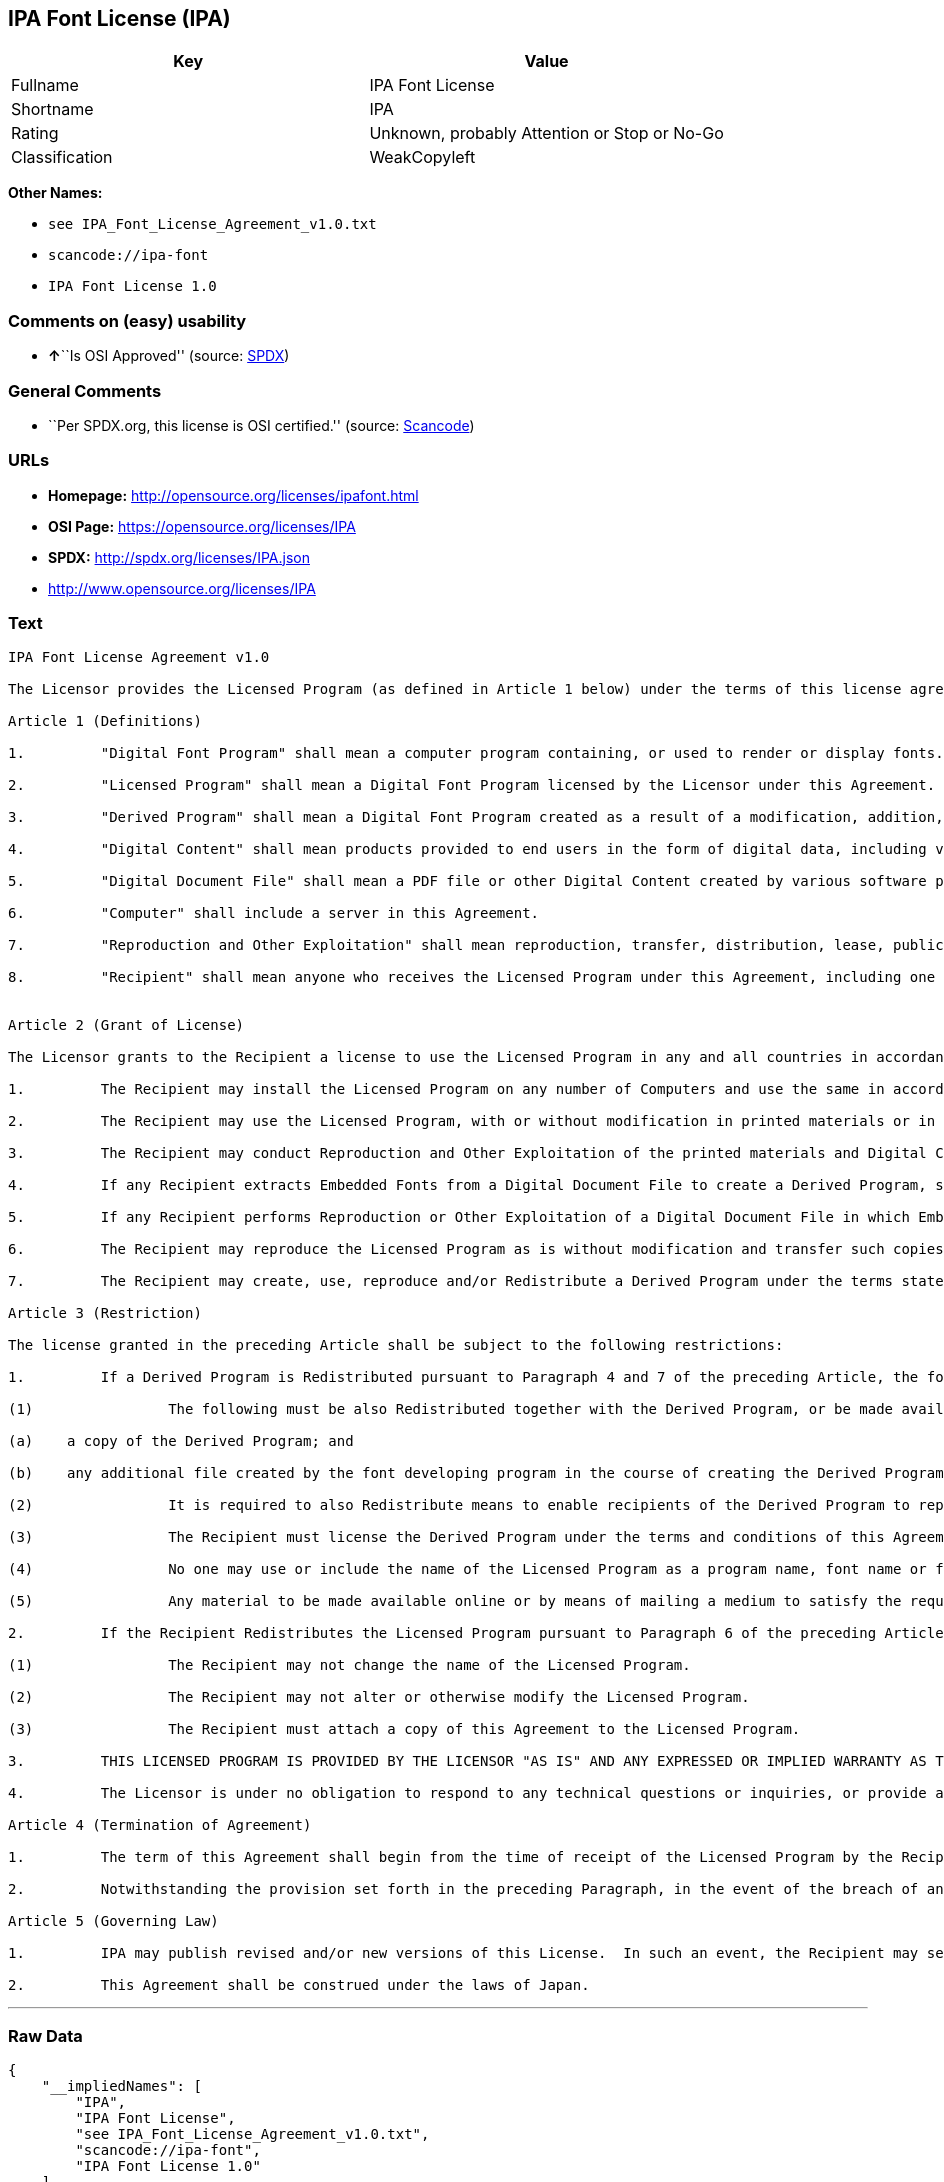 == IPA Font License (IPA)

[cols=",",options="header",]
|===
|Key |Value
|Fullname |IPA Font License
|Shortname |IPA
|Rating |Unknown, probably Attention or Stop or No-Go
|Classification |WeakCopyleft
|===

*Other Names:*

* `+see IPA_Font_License_Agreement_v1.0.txt+`
* `+scancode://ipa-font+`
* `+IPA Font License 1.0+`

=== Comments on (easy) usability

* **↑**``Is OSI Approved'' (source:
https://spdx.org/licenses/IPA.html[SPDX])

=== General Comments

* ``Per SPDX.org, this license is OSI certified.'' (source:
https://github.com/nexB/scancode-toolkit/blob/develop/src/licensedcode/data/licenses/ipa-font.yml[Scancode])

=== URLs

* *Homepage:* http://opensource.org/licenses/ipafont.html
* *OSI Page:* https://opensource.org/licenses/IPA
* *SPDX:* http://spdx.org/licenses/IPA.json
* http://www.opensource.org/licenses/IPA

=== Text

....
IPA Font License Agreement v1.0 
 
The Licensor provides the Licensed Program (as defined in Article 1 below) under the terms of this license agreement ("Agreement").  Any use, reproduction or distribution of the Licensed Program, or any exercise of rights under this Agreement by a Recipient (as defined in Article 1 below) constitutes the Recipient's acceptance of this Agreement.

Article 1 (Definitions)

1.         "Digital Font Program" shall mean a computer program containing, or used to render or display fonts.

2.         "Licensed Program" shall mean a Digital Font Program licensed by the Licensor under this Agreement.

3.         "Derived Program" shall mean a Digital Font Program created as a result of a modification, addition, deletion, replacement or any other adaptation to or of a part or all of the Licensed Program, and includes a case where a Digital Font Program newly created by retrieving font information from a part or all of the Licensed Program or Embedded Fonts from a Digital Document File with or without modification of the retrieved font information. 

4.         "Digital Content" shall mean products provided to end users in the form of digital data, including video content, motion and/or still pictures, TV programs or other broadcasting content and products consisting of character text, pictures, photographic images, graphic symbols and/or the like.

5.         "Digital Document File" shall mean a PDF file or other Digital Content created by various software programs in which a part or all of the Licensed Program becomes embedded or contained in the file for the display of the font ("Embedded Fonts").  Embedded Fonts are used only in the display of characters in the particular Digital Document File within which they are embedded, and shall be distinguished from those in any Digital Font Program, which may be used for display of characters outside that particular Digital Document File.

6.         "Computer" shall include a server in this Agreement.

7.         "Reproduction and Other Exploitation" shall mean reproduction, transfer, distribution, lease, public transmission, presentation, exhibition, adaptation and any other exploitation.

8.         "Recipient" shall mean anyone who receives the Licensed Program under this Agreement, including one that receives the Licensed Program from a Recipient.

 
Article 2 (Grant of License)

The Licensor grants to the Recipient a license to use the Licensed Program in any and all countries in accordance with each of the provisions set forth in this Agreement. However, any and all rights underlying in the Licensed Program shall be held by the Licensor. In no sense is this Agreement intended to transfer any right relating to the Licensed Program held by the Licensor except as specifically set forth herein or any right relating to any trademark, trade name, or service mark to the Recipient.

1.         The Recipient may install the Licensed Program on any number of Computers and use the same in accordance with the provisions set forth in this Agreement.

2.         The Recipient may use the Licensed Program, with or without modification in printed materials or in Digital Content as an expression of character texts or the like.

3.         The Recipient may conduct Reproduction and Other Exploitation of the printed materials and Digital Content created in accordance with the preceding Paragraph, for commercial or non-commercial purposes and in any form of media including but not limited to broadcasting, communication and various recording media.

4.         If any Recipient extracts Embedded Fonts from a Digital Document File to create a Derived Program, such Derived Program shall be subject to the terms of this agreement.  

5.         If any Recipient performs Reproduction or Other Exploitation of a Digital Document File in which Embedded Fonts of the Licensed Program are used only for rendering the Digital Content within such Digital Document File then such Recipient shall have no further obligations under this Agreement in relation to such actions.

6.         The Recipient may reproduce the Licensed Program as is without modification and transfer such copies, publicly transmit or otherwise redistribute the Licensed Program to a third party for commercial or non-commercial purposes ("Redistribute"), in accordance with the provisions set forth in Article 3 Paragraph 2.

7.         The Recipient may create, use, reproduce and/or Redistribute a Derived Program under the terms stated above for the Licensed Program: provided, that the Recipient shall follow the provisions set forth in Article 3 Paragraph 1 when Redistributing the Derived Program. 

Article 3 (Restriction)

The license granted in the preceding Article shall be subject to the following restrictions:

1.         If a Derived Program is Redistributed pursuant to Paragraph 4 and 7 of the preceding Article, the following conditions must be met :

(1)                The following must be also Redistributed together with the Derived Program, or be made available online or by means of mailing mechanisms in exchange for a cost which does not exceed the total costs of postage, storage medium and handling fees:

(a)    a copy of the Derived Program; and

(b)    any additional file created by the font developing program in the course of creating the Derived Program that can be used for further modification of the Derived Program, if any.

(2)                It is required to also Redistribute means to enable recipients of the Derived Program to replace the Derived Program with the Licensed Program first released under this License (the "Original Program").  Such means may be to provide a difference file from the Original Program, or instructions setting out a method to replace the Derived Program with the Original Program.

(3)                The Recipient must license the Derived Program under the terms and conditions of this Agreement.

(4)                No one may use or include the name of the Licensed Program as a program name, font name or file name of the Derived Program.

(5)                Any material to be made available online or by means of mailing a medium to satisfy the requirements of this paragraph may be provided, verbatim, by any party wishing to do so.

2.         If the Recipient Redistributes the Licensed Program pursuant to Paragraph 6 of the preceding Article, the Recipient shall meet all of the following conditions:

(1)                The Recipient may not change the name of the Licensed Program.

(2)                The Recipient may not alter or otherwise modify the Licensed Program.

(3)                The Recipient must attach a copy of this Agreement to the Licensed Program.

3.         THIS LICENSED PROGRAM IS PROVIDED BY THE LICENSOR "AS IS" AND ANY EXPRESSED OR IMPLIED WARRANTY AS TO THE LICENSED PROGRAM OR ANY DERIVED PROGRAM, INCLUDING, BUT NOT LIMITED TO, WARRANTIES OF TITLE, NON-INFRINGEMENT, MERCHANTABILITY, OR FITNESS FOR A PARTICULAR PURPOSE, ARE DISCLAIMED.  IN NO EVENT SHALL THE LICENSOR BE LIABLE FOR ANY DIRECT, INDIRECT, INCIDENTAL, SPECIAL, EXTENDED, EXEMPLARY, OR CONSEQUENTIAL DAMAGES (INCLUDING, BUT NOT LIMITED TO; PROCUREMENT OF SUBSTITUTED GOODS OR SERVICE; DAMAGES ARISING FROM SYSTEM FAILURE; LOSS OR CORRUPTION OF EXISTING DATA OR PROGRAM; LOST PROFITS), HOWEVER CAUSED AND ON ANY THEORY OF LIABILITY, WHETHER IN CONTRACT, STRICT LIABILITY OR TORT (INCLUDING NEGLIGENCE OR OTHERWISE) ARISING IN ANY WAY OUT OF THE INSTALLATION, USE, THE REPRODUCTION OR OTHER EXPLOITATION OF THE LICENSED PROGRAM OR ANY DERIVED PROGRAM OR THE EXERCISE OF ANY RIGHTS GRANTED HEREUNDER, EVEN IF ADVISED OF THE POSSIBILITY OF SUCH DAMAGES.

4.         The Licensor is under no obligation to respond to any technical questions or inquiries, or provide any other user support in connection with the installation, use or the Reproduction and Other Exploitation of the Licensed Program or Derived Programs thereof.

Article 4 (Termination of Agreement)

1.         The term of this Agreement shall begin from the time of receipt of the Licensed Program by the Recipient and shall continue as long as the Recipient retains any such Licensed Program in any way.

2.         Notwithstanding the provision set forth in the preceding Paragraph, in the event of the breach of any of the provisions set forth in this Agreement by the Recipient, this Agreement shall automatically terminate without any notice. In the case of such termination, the Recipient may not use or conduct Reproduction and Other Exploitation of the Licensed Program or a Derived Program: provided that such termination shall not affect any rights of any other Recipient receiving the Licensed Program or the Derived Program from such Recipient who breached this Agreement.

Article 5 (Governing Law)

1.         IPA may publish revised and/or new versions of this License.  In such an event, the Recipient may select either this Agreement or any subsequent version of the Agreement in using, conducting the Reproduction and Other Exploitation of, or Redistributing the Licensed Program or a Derived Program. Other matters not specified above shall be subject to the Copyright Law of Japan and other related laws and regulations of Japan.

2.         This Agreement shall be construed under the laws of Japan.
....

'''''

=== Raw Data

....
{
    "__impliedNames": [
        "IPA",
        "IPA Font License",
        "see IPA_Font_License_Agreement_v1.0.txt",
        "scancode://ipa-font",
        "IPA Font License 1.0"
    ],
    "__impliedId": "IPA",
    "__impliedComments": [
        [
            "Scancode",
            [
                "Per SPDX.org, this license is OSI certified."
            ]
        ]
    ],
    "facts": {
        "Open Knowledge International": {
            "is_generic": null,
            "status": "active",
            "domain_software": true,
            "url": "https://opensource.org/licenses/IPA",
            "maintainer": "",
            "od_conformance": "not reviewed",
            "_sourceURL": "https://github.com/okfn/licenses/blob/master/licenses.csv",
            "domain_data": false,
            "osd_conformance": "approved",
            "id": "IPA",
            "title": "IPA Font License",
            "_implications": {
                "__impliedNames": [
                    "IPA",
                    "IPA Font License"
                ],
                "__impliedId": "IPA",
                "__impliedURLs": [
                    [
                        null,
                        "https://opensource.org/licenses/IPA"
                    ]
                ]
            },
            "domain_content": false
        },
        "SPDX": {
            "isSPDXLicenseDeprecated": false,
            "spdxFullName": "IPA Font License",
            "spdxDetailsURL": "http://spdx.org/licenses/IPA.json",
            "_sourceURL": "https://spdx.org/licenses/IPA.html",
            "spdxLicIsOSIApproved": true,
            "spdxSeeAlso": [
                "https://opensource.org/licenses/IPA"
            ],
            "_implications": {
                "__impliedNames": [
                    "IPA",
                    "IPA Font License"
                ],
                "__impliedId": "IPA",
                "__impliedJudgement": [
                    [
                        "SPDX",
                        {
                            "tag": "PositiveJudgement",
                            "contents": "Is OSI Approved"
                        }
                    ]
                ],
                "__isOsiApproved": true,
                "__impliedURLs": [
                    [
                        "SPDX",
                        "http://spdx.org/licenses/IPA.json"
                    ],
                    [
                        null,
                        "https://opensource.org/licenses/IPA"
                    ]
                ]
            },
            "spdxLicenseId": "IPA"
        },
        "Scancode": {
            "otherUrls": [
                "http://www.opensource.org/licenses/IPA",
                "https://opensource.org/licenses/IPA"
            ],
            "homepageUrl": "http://opensource.org/licenses/ipafont.html",
            "shortName": "IPA Font License 1.0",
            "textUrls": null,
            "text": "IPA Font License Agreement v1.0 \n \nThe Licensor provides the Licensed Program (as defined in Article 1 below) under the terms of this license agreement (\"Agreement\").  Any use, reproduction or distribution of the Licensed Program, or any exercise of rights under this Agreement by a Recipient (as defined in Article 1 below) constitutes the Recipient's acceptance of this Agreement.\n\nArticle 1 (Definitions)\n\n1.         \"Digital Font Program\" shall mean a computer program containing, or used to render or display fonts.\n\n2.         \"Licensed Program\" shall mean a Digital Font Program licensed by the Licensor under this Agreement.\n\n3.         \"Derived Program\" shall mean a Digital Font Program created as a result of a modification, addition, deletion, replacement or any other adaptation to or of a part or all of the Licensed Program, and includes a case where a Digital Font Program newly created by retrieving font information from a part or all of the Licensed Program or Embedded Fonts from a Digital Document File with or without modification of the retrieved font information. \n\n4.         \"Digital Content\" shall mean products provided to end users in the form of digital data, including video content, motion and/or still pictures, TV programs or other broadcasting content and products consisting of character text, pictures, photographic images, graphic symbols and/or the like.\n\n5.         \"Digital Document File\" shall mean a PDF file or other Digital Content created by various software programs in which a part or all of the Licensed Program becomes embedded or contained in the file for the display of the font (\"Embedded Fonts\").  Embedded Fonts are used only in the display of characters in the particular Digital Document File within which they are embedded, and shall be distinguished from those in any Digital Font Program, which may be used for display of characters outside that particular Digital Document File.\n\n6.         \"Computer\" shall include a server in this Agreement.\n\n7.         \"Reproduction and Other Exploitation\" shall mean reproduction, transfer, distribution, lease, public transmission, presentation, exhibition, adaptation and any other exploitation.\n\n8.         \"Recipient\" shall mean anyone who receives the Licensed Program under this Agreement, including one that receives the Licensed Program from a Recipient.\n\n \nArticle 2 (Grant of License)\n\nThe Licensor grants to the Recipient a license to use the Licensed Program in any and all countries in accordance with each of the provisions set forth in this Agreement. However, any and all rights underlying in the Licensed Program shall be held by the Licensor. In no sense is this Agreement intended to transfer any right relating to the Licensed Program held by the Licensor except as specifically set forth herein or any right relating to any trademark, trade name, or service mark to the Recipient.\n\n1.         The Recipient may install the Licensed Program on any number of Computers and use the same in accordance with the provisions set forth in this Agreement.\n\n2.         The Recipient may use the Licensed Program, with or without modification in printed materials or in Digital Content as an expression of character texts or the like.\n\n3.         The Recipient may conduct Reproduction and Other Exploitation of the printed materials and Digital Content created in accordance with the preceding Paragraph, for commercial or non-commercial purposes and in any form of media including but not limited to broadcasting, communication and various recording media.\n\n4.         If any Recipient extracts Embedded Fonts from a Digital Document File to create a Derived Program, such Derived Program shall be subject to the terms of this agreement.  \n\n5.         If any Recipient performs Reproduction or Other Exploitation of a Digital Document File in which Embedded Fonts of the Licensed Program are used only for rendering the Digital Content within such Digital Document File then such Recipient shall have no further obligations under this Agreement in relation to such actions.\n\n6.         The Recipient may reproduce the Licensed Program as is without modification and transfer such copies, publicly transmit or otherwise redistribute the Licensed Program to a third party for commercial or non-commercial purposes (\"Redistribute\"), in accordance with the provisions set forth in Article 3 Paragraph 2.\n\n7.         The Recipient may create, use, reproduce and/or Redistribute a Derived Program under the terms stated above for the Licensed Program: provided, that the Recipient shall follow the provisions set forth in Article 3 Paragraph 1 when Redistributing the Derived Program. \n\nArticle 3 (Restriction)\n\nThe license granted in the preceding Article shall be subject to the following restrictions:\n\n1.         If a Derived Program is Redistributed pursuant to Paragraph 4 and 7 of the preceding Article, the following conditions must be met :\n\n(1)                The following must be also Redistributed together with the Derived Program, or be made available online or by means of mailing mechanisms in exchange for a cost which does not exceed the total costs of postage, storage medium and handling fees:\n\n(a)    a copy of the Derived Program; and\n\n(b)    any additional file created by the font developing program in the course of creating the Derived Program that can be used for further modification of the Derived Program, if any.\n\n(2)                It is required to also Redistribute means to enable recipients of the Derived Program to replace the Derived Program with the Licensed Program first released under this License (the \"Original Program\").  Such means may be to provide a difference file from the Original Program, or instructions setting out a method to replace the Derived Program with the Original Program.\n\n(3)                The Recipient must license the Derived Program under the terms and conditions of this Agreement.\n\n(4)                No one may use or include the name of the Licensed Program as a program name, font name or file name of the Derived Program.\n\n(5)                Any material to be made available online or by means of mailing a medium to satisfy the requirements of this paragraph may be provided, verbatim, by any party wishing to do so.\n\n2.         If the Recipient Redistributes the Licensed Program pursuant to Paragraph 6 of the preceding Article, the Recipient shall meet all of the following conditions:\n\n(1)                The Recipient may not change the name of the Licensed Program.\n\n(2)                The Recipient may not alter or otherwise modify the Licensed Program.\n\n(3)                The Recipient must attach a copy of this Agreement to the Licensed Program.\n\n3.         THIS LICENSED PROGRAM IS PROVIDED BY THE LICENSOR \"AS IS\" AND ANY EXPRESSED OR IMPLIED WARRANTY AS TO THE LICENSED PROGRAM OR ANY DERIVED PROGRAM, INCLUDING, BUT NOT LIMITED TO, WARRANTIES OF TITLE, NON-INFRINGEMENT, MERCHANTABILITY, OR FITNESS FOR A PARTICULAR PURPOSE, ARE DISCLAIMED.  IN NO EVENT SHALL THE LICENSOR BE LIABLE FOR ANY DIRECT, INDIRECT, INCIDENTAL, SPECIAL, EXTENDED, EXEMPLARY, OR CONSEQUENTIAL DAMAGES (INCLUDING, BUT NOT LIMITED TO; PROCUREMENT OF SUBSTITUTED GOODS OR SERVICE; DAMAGES ARISING FROM SYSTEM FAILURE; LOSS OR CORRUPTION OF EXISTING DATA OR PROGRAM; LOST PROFITS), HOWEVER CAUSED AND ON ANY THEORY OF LIABILITY, WHETHER IN CONTRACT, STRICT LIABILITY OR TORT (INCLUDING NEGLIGENCE OR OTHERWISE) ARISING IN ANY WAY OUT OF THE INSTALLATION, USE, THE REPRODUCTION OR OTHER EXPLOITATION OF THE LICENSED PROGRAM OR ANY DERIVED PROGRAM OR THE EXERCISE OF ANY RIGHTS GRANTED HEREUNDER, EVEN IF ADVISED OF THE POSSIBILITY OF SUCH DAMAGES.\n\n4.         The Licensor is under no obligation to respond to any technical questions or inquiries, or provide any other user support in connection with the installation, use or the Reproduction and Other Exploitation of the Licensed Program or Derived Programs thereof.\n\nArticle 4 (Termination of Agreement)\n\n1.         The term of this Agreement shall begin from the time of receipt of the Licensed Program by the Recipient and shall continue as long as the Recipient retains any such Licensed Program in any way.\n\n2.         Notwithstanding the provision set forth in the preceding Paragraph, in the event of the breach of any of the provisions set forth in this Agreement by the Recipient, this Agreement shall automatically terminate without any notice. In the case of such termination, the Recipient may not use or conduct Reproduction and Other Exploitation of the Licensed Program or a Derived Program: provided that such termination shall not affect any rights of any other Recipient receiving the Licensed Program or the Derived Program from such Recipient who breached this Agreement.\n\nArticle 5 (Governing Law)\n\n1.         IPA may publish revised and/or new versions of this License.  In such an event, the Recipient may select either this Agreement or any subsequent version of the Agreement in using, conducting the Reproduction and Other Exploitation of, or Redistributing the Licensed Program or a Derived Program. Other matters not specified above shall be subject to the Copyright Law of Japan and other related laws and regulations of Japan.\n\n2.         This Agreement shall be construed under the laws of Japan.",
            "category": "Copyleft Limited",
            "osiUrl": "http://opensource.org/licenses/ipafont.html",
            "owner": "OSI - Open Source Initiative",
            "_sourceURL": "https://github.com/nexB/scancode-toolkit/blob/develop/src/licensedcode/data/licenses/ipa-font.yml",
            "key": "ipa-font",
            "name": "IPA Font License Agreement v1.0",
            "spdxId": "IPA",
            "notes": "Per SPDX.org, this license is OSI certified.",
            "_implications": {
                "__impliedNames": [
                    "scancode://ipa-font",
                    "IPA Font License 1.0",
                    "IPA"
                ],
                "__impliedId": "IPA",
                "__impliedComments": [
                    [
                        "Scancode",
                        [
                            "Per SPDX.org, this license is OSI certified."
                        ]
                    ]
                ],
                "__impliedCopyleft": [
                    [
                        "Scancode",
                        "WeakCopyleft"
                    ]
                ],
                "__calculatedCopyleft": "WeakCopyleft",
                "__impliedText": "IPA Font License Agreement v1.0 \n \nThe Licensor provides the Licensed Program (as defined in Article 1 below) under the terms of this license agreement (\"Agreement\").  Any use, reproduction or distribution of the Licensed Program, or any exercise of rights under this Agreement by a Recipient (as defined in Article 1 below) constitutes the Recipient's acceptance of this Agreement.\n\nArticle 1 (Definitions)\n\n1.         \"Digital Font Program\" shall mean a computer program containing, or used to render or display fonts.\n\n2.         \"Licensed Program\" shall mean a Digital Font Program licensed by the Licensor under this Agreement.\n\n3.         \"Derived Program\" shall mean a Digital Font Program created as a result of a modification, addition, deletion, replacement or any other adaptation to or of a part or all of the Licensed Program, and includes a case where a Digital Font Program newly created by retrieving font information from a part or all of the Licensed Program or Embedded Fonts from a Digital Document File with or without modification of the retrieved font information. \n\n4.         \"Digital Content\" shall mean products provided to end users in the form of digital data, including video content, motion and/or still pictures, TV programs or other broadcasting content and products consisting of character text, pictures, photographic images, graphic symbols and/or the like.\n\n5.         \"Digital Document File\" shall mean a PDF file or other Digital Content created by various software programs in which a part or all of the Licensed Program becomes embedded or contained in the file for the display of the font (\"Embedded Fonts\").  Embedded Fonts are used only in the display of characters in the particular Digital Document File within which they are embedded, and shall be distinguished from those in any Digital Font Program, which may be used for display of characters outside that particular Digital Document File.\n\n6.         \"Computer\" shall include a server in this Agreement.\n\n7.         \"Reproduction and Other Exploitation\" shall mean reproduction, transfer, distribution, lease, public transmission, presentation, exhibition, adaptation and any other exploitation.\n\n8.         \"Recipient\" shall mean anyone who receives the Licensed Program under this Agreement, including one that receives the Licensed Program from a Recipient.\n\n \nArticle 2 (Grant of License)\n\nThe Licensor grants to the Recipient a license to use the Licensed Program in any and all countries in accordance with each of the provisions set forth in this Agreement. However, any and all rights underlying in the Licensed Program shall be held by the Licensor. In no sense is this Agreement intended to transfer any right relating to the Licensed Program held by the Licensor except as specifically set forth herein or any right relating to any trademark, trade name, or service mark to the Recipient.\n\n1.         The Recipient may install the Licensed Program on any number of Computers and use the same in accordance with the provisions set forth in this Agreement.\n\n2.         The Recipient may use the Licensed Program, with or without modification in printed materials or in Digital Content as an expression of character texts or the like.\n\n3.         The Recipient may conduct Reproduction and Other Exploitation of the printed materials and Digital Content created in accordance with the preceding Paragraph, for commercial or non-commercial purposes and in any form of media including but not limited to broadcasting, communication and various recording media.\n\n4.         If any Recipient extracts Embedded Fonts from a Digital Document File to create a Derived Program, such Derived Program shall be subject to the terms of this agreement.  \n\n5.         If any Recipient performs Reproduction or Other Exploitation of a Digital Document File in which Embedded Fonts of the Licensed Program are used only for rendering the Digital Content within such Digital Document File then such Recipient shall have no further obligations under this Agreement in relation to such actions.\n\n6.         The Recipient may reproduce the Licensed Program as is without modification and transfer such copies, publicly transmit or otherwise redistribute the Licensed Program to a third party for commercial or non-commercial purposes (\"Redistribute\"), in accordance with the provisions set forth in Article 3 Paragraph 2.\n\n7.         The Recipient may create, use, reproduce and/or Redistribute a Derived Program under the terms stated above for the Licensed Program: provided, that the Recipient shall follow the provisions set forth in Article 3 Paragraph 1 when Redistributing the Derived Program. \n\nArticle 3 (Restriction)\n\nThe license granted in the preceding Article shall be subject to the following restrictions:\n\n1.         If a Derived Program is Redistributed pursuant to Paragraph 4 and 7 of the preceding Article, the following conditions must be met :\n\n(1)                The following must be also Redistributed together with the Derived Program, or be made available online or by means of mailing mechanisms in exchange for a cost which does not exceed the total costs of postage, storage medium and handling fees:\n\n(a)    a copy of the Derived Program; and\n\n(b)    any additional file created by the font developing program in the course of creating the Derived Program that can be used for further modification of the Derived Program, if any.\n\n(2)                It is required to also Redistribute means to enable recipients of the Derived Program to replace the Derived Program with the Licensed Program first released under this License (the \"Original Program\").  Such means may be to provide a difference file from the Original Program, or instructions setting out a method to replace the Derived Program with the Original Program.\n\n(3)                The Recipient must license the Derived Program under the terms and conditions of this Agreement.\n\n(4)                No one may use or include the name of the Licensed Program as a program name, font name or file name of the Derived Program.\n\n(5)                Any material to be made available online or by means of mailing a medium to satisfy the requirements of this paragraph may be provided, verbatim, by any party wishing to do so.\n\n2.         If the Recipient Redistributes the Licensed Program pursuant to Paragraph 6 of the preceding Article, the Recipient shall meet all of the following conditions:\n\n(1)                The Recipient may not change the name of the Licensed Program.\n\n(2)                The Recipient may not alter or otherwise modify the Licensed Program.\n\n(3)                The Recipient must attach a copy of this Agreement to the Licensed Program.\n\n3.         THIS LICENSED PROGRAM IS PROVIDED BY THE LICENSOR \"AS IS\" AND ANY EXPRESSED OR IMPLIED WARRANTY AS TO THE LICENSED PROGRAM OR ANY DERIVED PROGRAM, INCLUDING, BUT NOT LIMITED TO, WARRANTIES OF TITLE, NON-INFRINGEMENT, MERCHANTABILITY, OR FITNESS FOR A PARTICULAR PURPOSE, ARE DISCLAIMED.  IN NO EVENT SHALL THE LICENSOR BE LIABLE FOR ANY DIRECT, INDIRECT, INCIDENTAL, SPECIAL, EXTENDED, EXEMPLARY, OR CONSEQUENTIAL DAMAGES (INCLUDING, BUT NOT LIMITED TO; PROCUREMENT OF SUBSTITUTED GOODS OR SERVICE; DAMAGES ARISING FROM SYSTEM FAILURE; LOSS OR CORRUPTION OF EXISTING DATA OR PROGRAM; LOST PROFITS), HOWEVER CAUSED AND ON ANY THEORY OF LIABILITY, WHETHER IN CONTRACT, STRICT LIABILITY OR TORT (INCLUDING NEGLIGENCE OR OTHERWISE) ARISING IN ANY WAY OUT OF THE INSTALLATION, USE, THE REPRODUCTION OR OTHER EXPLOITATION OF THE LICENSED PROGRAM OR ANY DERIVED PROGRAM OR THE EXERCISE OF ANY RIGHTS GRANTED HEREUNDER, EVEN IF ADVISED OF THE POSSIBILITY OF SUCH DAMAGES.\n\n4.         The Licensor is under no obligation to respond to any technical questions or inquiries, or provide any other user support in connection with the installation, use or the Reproduction and Other Exploitation of the Licensed Program or Derived Programs thereof.\n\nArticle 4 (Termination of Agreement)\n\n1.         The term of this Agreement shall begin from the time of receipt of the Licensed Program by the Recipient and shall continue as long as the Recipient retains any such Licensed Program in any way.\n\n2.         Notwithstanding the provision set forth in the preceding Paragraph, in the event of the breach of any of the provisions set forth in this Agreement by the Recipient, this Agreement shall automatically terminate without any notice. In the case of such termination, the Recipient may not use or conduct Reproduction and Other Exploitation of the Licensed Program or a Derived Program: provided that such termination shall not affect any rights of any other Recipient receiving the Licensed Program or the Derived Program from such Recipient who breached this Agreement.\n\nArticle 5 (Governing Law)\n\n1.         IPA may publish revised and/or new versions of this License.  In such an event, the Recipient may select either this Agreement or any subsequent version of the Agreement in using, conducting the Reproduction and Other Exploitation of, or Redistributing the Licensed Program or a Derived Program. Other matters not specified above shall be subject to the Copyright Law of Japan and other related laws and regulations of Japan.\n\n2.         This Agreement shall be construed under the laws of Japan.",
                "__impliedURLs": [
                    [
                        "Homepage",
                        "http://opensource.org/licenses/ipafont.html"
                    ],
                    [
                        "OSI Page",
                        "http://opensource.org/licenses/ipafont.html"
                    ],
                    [
                        null,
                        "http://www.opensource.org/licenses/IPA"
                    ],
                    [
                        null,
                        "https://opensource.org/licenses/IPA"
                    ]
                ]
            }
        },
        "Cavil": {
            "implications": {
                "__impliedNames": [
                    "IPA",
                    "see IPA_Font_License_Agreement_v1.0.txt",
                    "IPA"
                ],
                "__impliedId": "IPA"
            },
            "shortname": "IPA",
            "riskInt": 4,
            "trademarkInt": 0,
            "opinionInt": 0,
            "otherNames": [
                "see IPA_Font_License_Agreement_v1.0.txt",
                "IPA"
            ],
            "patentInt": 0
        },
        "OpenChainPolicyTemplate": {
            "isSaaSDeemed": "no",
            "licenseType": "copyleft",
            "freedomOrDeath": "no",
            "typeCopyleft": "yes",
            "_sourceURL": "https://github.com/OpenChain-Project/curriculum/raw/ddf1e879341adbd9b297cd67c5d5c16b2076540b/policy-template/Open%20Source%20Policy%20Template%20for%20OpenChain%20Specification%201.2.ods",
            "name": "IPA Font License ",
            "commercialUse": true,
            "spdxId": "IPA",
            "_implications": {
                "__impliedNames": [
                    "IPA"
                ]
            }
        },
        "OpenSourceInitiative": {
            "text": [
                {
                    "url": "https://opensource.org/licenses/IPA",
                    "title": "HTML",
                    "media_type": "text/html"
                }
            ],
            "identifiers": [
                {
                    "identifier": "IPA",
                    "scheme": "SPDX"
                }
            ],
            "superseded_by": null,
            "_sourceURL": "https://opensource.org/licenses/",
            "name": "IPA Font License",
            "other_names": [],
            "keywords": [
                "osi-approved",
                "special-purpose"
            ],
            "id": "IPA",
            "links": [
                {
                    "note": "OSI Page",
                    "url": "https://opensource.org/licenses/IPA"
                }
            ],
            "_implications": {
                "__impliedNames": [
                    "IPA",
                    "IPA Font License",
                    "IPA"
                ],
                "__impliedURLs": [
                    [
                        "OSI Page",
                        "https://opensource.org/licenses/IPA"
                    ]
                ]
            }
        }
    },
    "__impliedJudgement": [
        [
            "SPDX",
            {
                "tag": "PositiveJudgement",
                "contents": "Is OSI Approved"
            }
        ]
    ],
    "__impliedCopyleft": [
        [
            "Scancode",
            "WeakCopyleft"
        ]
    ],
    "__calculatedCopyleft": "WeakCopyleft",
    "__isOsiApproved": true,
    "__impliedText": "IPA Font License Agreement v1.0 \n \nThe Licensor provides the Licensed Program (as defined in Article 1 below) under the terms of this license agreement (\"Agreement\").  Any use, reproduction or distribution of the Licensed Program, or any exercise of rights under this Agreement by a Recipient (as defined in Article 1 below) constitutes the Recipient's acceptance of this Agreement.\n\nArticle 1 (Definitions)\n\n1.         \"Digital Font Program\" shall mean a computer program containing, or used to render or display fonts.\n\n2.         \"Licensed Program\" shall mean a Digital Font Program licensed by the Licensor under this Agreement.\n\n3.         \"Derived Program\" shall mean a Digital Font Program created as a result of a modification, addition, deletion, replacement or any other adaptation to or of a part or all of the Licensed Program, and includes a case where a Digital Font Program newly created by retrieving font information from a part or all of the Licensed Program or Embedded Fonts from a Digital Document File with or without modification of the retrieved font information. \n\n4.         \"Digital Content\" shall mean products provided to end users in the form of digital data, including video content, motion and/or still pictures, TV programs or other broadcasting content and products consisting of character text, pictures, photographic images, graphic symbols and/or the like.\n\n5.         \"Digital Document File\" shall mean a PDF file or other Digital Content created by various software programs in which a part or all of the Licensed Program becomes embedded or contained in the file for the display of the font (\"Embedded Fonts\").  Embedded Fonts are used only in the display of characters in the particular Digital Document File within which they are embedded, and shall be distinguished from those in any Digital Font Program, which may be used for display of characters outside that particular Digital Document File.\n\n6.         \"Computer\" shall include a server in this Agreement.\n\n7.         \"Reproduction and Other Exploitation\" shall mean reproduction, transfer, distribution, lease, public transmission, presentation, exhibition, adaptation and any other exploitation.\n\n8.         \"Recipient\" shall mean anyone who receives the Licensed Program under this Agreement, including one that receives the Licensed Program from a Recipient.\n\n \nArticle 2 (Grant of License)\n\nThe Licensor grants to the Recipient a license to use the Licensed Program in any and all countries in accordance with each of the provisions set forth in this Agreement. However, any and all rights underlying in the Licensed Program shall be held by the Licensor. In no sense is this Agreement intended to transfer any right relating to the Licensed Program held by the Licensor except as specifically set forth herein or any right relating to any trademark, trade name, or service mark to the Recipient.\n\n1.         The Recipient may install the Licensed Program on any number of Computers and use the same in accordance with the provisions set forth in this Agreement.\n\n2.         The Recipient may use the Licensed Program, with or without modification in printed materials or in Digital Content as an expression of character texts or the like.\n\n3.         The Recipient may conduct Reproduction and Other Exploitation of the printed materials and Digital Content created in accordance with the preceding Paragraph, for commercial or non-commercial purposes and in any form of media including but not limited to broadcasting, communication and various recording media.\n\n4.         If any Recipient extracts Embedded Fonts from a Digital Document File to create a Derived Program, such Derived Program shall be subject to the terms of this agreement.  \n\n5.         If any Recipient performs Reproduction or Other Exploitation of a Digital Document File in which Embedded Fonts of the Licensed Program are used only for rendering the Digital Content within such Digital Document File then such Recipient shall have no further obligations under this Agreement in relation to such actions.\n\n6.         The Recipient may reproduce the Licensed Program as is without modification and transfer such copies, publicly transmit or otherwise redistribute the Licensed Program to a third party for commercial or non-commercial purposes (\"Redistribute\"), in accordance with the provisions set forth in Article 3 Paragraph 2.\n\n7.         The Recipient may create, use, reproduce and/or Redistribute a Derived Program under the terms stated above for the Licensed Program: provided, that the Recipient shall follow the provisions set forth in Article 3 Paragraph 1 when Redistributing the Derived Program. \n\nArticle 3 (Restriction)\n\nThe license granted in the preceding Article shall be subject to the following restrictions:\n\n1.         If a Derived Program is Redistributed pursuant to Paragraph 4 and 7 of the preceding Article, the following conditions must be met :\n\n(1)                The following must be also Redistributed together with the Derived Program, or be made available online or by means of mailing mechanisms in exchange for a cost which does not exceed the total costs of postage, storage medium and handling fees:\n\n(a)    a copy of the Derived Program; and\n\n(b)    any additional file created by the font developing program in the course of creating the Derived Program that can be used for further modification of the Derived Program, if any.\n\n(2)                It is required to also Redistribute means to enable recipients of the Derived Program to replace the Derived Program with the Licensed Program first released under this License (the \"Original Program\").  Such means may be to provide a difference file from the Original Program, or instructions setting out a method to replace the Derived Program with the Original Program.\n\n(3)                The Recipient must license the Derived Program under the terms and conditions of this Agreement.\n\n(4)                No one may use or include the name of the Licensed Program as a program name, font name or file name of the Derived Program.\n\n(5)                Any material to be made available online or by means of mailing a medium to satisfy the requirements of this paragraph may be provided, verbatim, by any party wishing to do so.\n\n2.         If the Recipient Redistributes the Licensed Program pursuant to Paragraph 6 of the preceding Article, the Recipient shall meet all of the following conditions:\n\n(1)                The Recipient may not change the name of the Licensed Program.\n\n(2)                The Recipient may not alter or otherwise modify the Licensed Program.\n\n(3)                The Recipient must attach a copy of this Agreement to the Licensed Program.\n\n3.         THIS LICENSED PROGRAM IS PROVIDED BY THE LICENSOR \"AS IS\" AND ANY EXPRESSED OR IMPLIED WARRANTY AS TO THE LICENSED PROGRAM OR ANY DERIVED PROGRAM, INCLUDING, BUT NOT LIMITED TO, WARRANTIES OF TITLE, NON-INFRINGEMENT, MERCHANTABILITY, OR FITNESS FOR A PARTICULAR PURPOSE, ARE DISCLAIMED.  IN NO EVENT SHALL THE LICENSOR BE LIABLE FOR ANY DIRECT, INDIRECT, INCIDENTAL, SPECIAL, EXTENDED, EXEMPLARY, OR CONSEQUENTIAL DAMAGES (INCLUDING, BUT NOT LIMITED TO; PROCUREMENT OF SUBSTITUTED GOODS OR SERVICE; DAMAGES ARISING FROM SYSTEM FAILURE; LOSS OR CORRUPTION OF EXISTING DATA OR PROGRAM; LOST PROFITS), HOWEVER CAUSED AND ON ANY THEORY OF LIABILITY, WHETHER IN CONTRACT, STRICT LIABILITY OR TORT (INCLUDING NEGLIGENCE OR OTHERWISE) ARISING IN ANY WAY OUT OF THE INSTALLATION, USE, THE REPRODUCTION OR OTHER EXPLOITATION OF THE LICENSED PROGRAM OR ANY DERIVED PROGRAM OR THE EXERCISE OF ANY RIGHTS GRANTED HEREUNDER, EVEN IF ADVISED OF THE POSSIBILITY OF SUCH DAMAGES.\n\n4.         The Licensor is under no obligation to respond to any technical questions or inquiries, or provide any other user support in connection with the installation, use or the Reproduction and Other Exploitation of the Licensed Program or Derived Programs thereof.\n\nArticle 4 (Termination of Agreement)\n\n1.         The term of this Agreement shall begin from the time of receipt of the Licensed Program by the Recipient and shall continue as long as the Recipient retains any such Licensed Program in any way.\n\n2.         Notwithstanding the provision set forth in the preceding Paragraph, in the event of the breach of any of the provisions set forth in this Agreement by the Recipient, this Agreement shall automatically terminate without any notice. In the case of such termination, the Recipient may not use or conduct Reproduction and Other Exploitation of the Licensed Program or a Derived Program: provided that such termination shall not affect any rights of any other Recipient receiving the Licensed Program or the Derived Program from such Recipient who breached this Agreement.\n\nArticle 5 (Governing Law)\n\n1.         IPA may publish revised and/or new versions of this License.  In such an event, the Recipient may select either this Agreement or any subsequent version of the Agreement in using, conducting the Reproduction and Other Exploitation of, or Redistributing the Licensed Program or a Derived Program. Other matters not specified above shall be subject to the Copyright Law of Japan and other related laws and regulations of Japan.\n\n2.         This Agreement shall be construed under the laws of Japan.",
    "__impliedURLs": [
        [
            "SPDX",
            "http://spdx.org/licenses/IPA.json"
        ],
        [
            null,
            "https://opensource.org/licenses/IPA"
        ],
        [
            "Homepage",
            "http://opensource.org/licenses/ipafont.html"
        ],
        [
            "OSI Page",
            "http://opensource.org/licenses/ipafont.html"
        ],
        [
            null,
            "http://www.opensource.org/licenses/IPA"
        ],
        [
            "OSI Page",
            "https://opensource.org/licenses/IPA"
        ]
    ]
}
....

'''''

=== Dot Cluster Graph

image:../dot/IPA.svg[image,title="dot"]